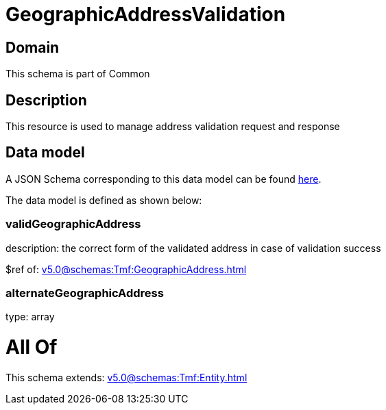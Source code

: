 = GeographicAddressValidation

[#domain]
== Domain

This schema is part of Common

[#description]
== Description

This resource is used to manage address validation request and response


[#data_model]
== Data model

A JSON Schema corresponding to this data model can be found https://tmforum.org[here].

The data model is defined as shown below:


=== validGeographicAddress
description: the correct form of the validated address in case of validation success

$ref of: xref:v5.0@schemas:Tmf:GeographicAddress.adoc[]


=== alternateGeographicAddress
type: array


= All Of 
This schema extends: xref:v5.0@schemas:Tmf:Entity.adoc[]

